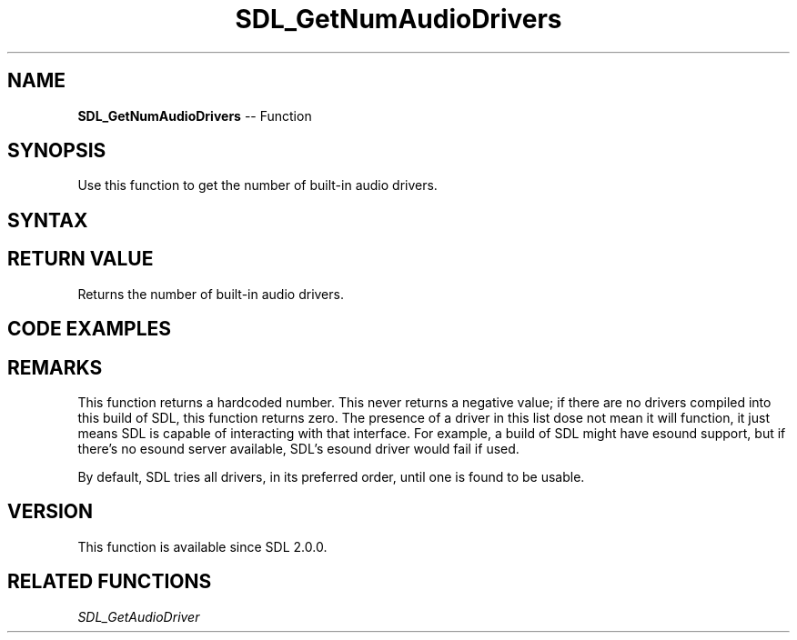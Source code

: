.TH SDL_GetNumAudioDrivers 3 "2018.10.07" "https://github.com/haxpor/sdl2-manpage" "SDL2"
.SH NAME
\fBSDL_GetNumAudioDrivers\fR -- Function

.SH SYNOPSIS
Use this function to get the number of built-in audio drivers.

.SH SYNTAX
.TS
tab(:) allbox;
a.
T{
.nf
int SDL_GetNumAudioDrivers(void)
.fi
T}
.TE

.SH RETURN VALUE
Returns the number of built-in audio drivers.

.SH CODE EXAMPLES
.TS
tab(:) allbox;
a.
T{
.nf
int i;
for (int i=0; i<SDL_GetNumAudioDrivers(); ++i)
{
  printf("Audio driver %d: %s\\n", i, SDL_GetAudioDriver(i));
}
.fi
T}
.TE

.SH REMARKS
This function returns a hardcoded number. This never returns a negative value; if there are no drivers compiled into this build of SDL, this function returns zero. The presence of a driver in this list dose not mean it will function, it just means SDL is capable of interacting with that interface. For example, a build of SDL might have esound support, but if there's no esound server available, SDL's esound driver would fail if used.

By default, SDL tries all drivers, in its preferred order, until one is found to be usable.

.SH VERSION
This function is available since SDL 2.0.0.

.SH RELATED FUNCTIONS
\fISDL_GetAudioDriver
